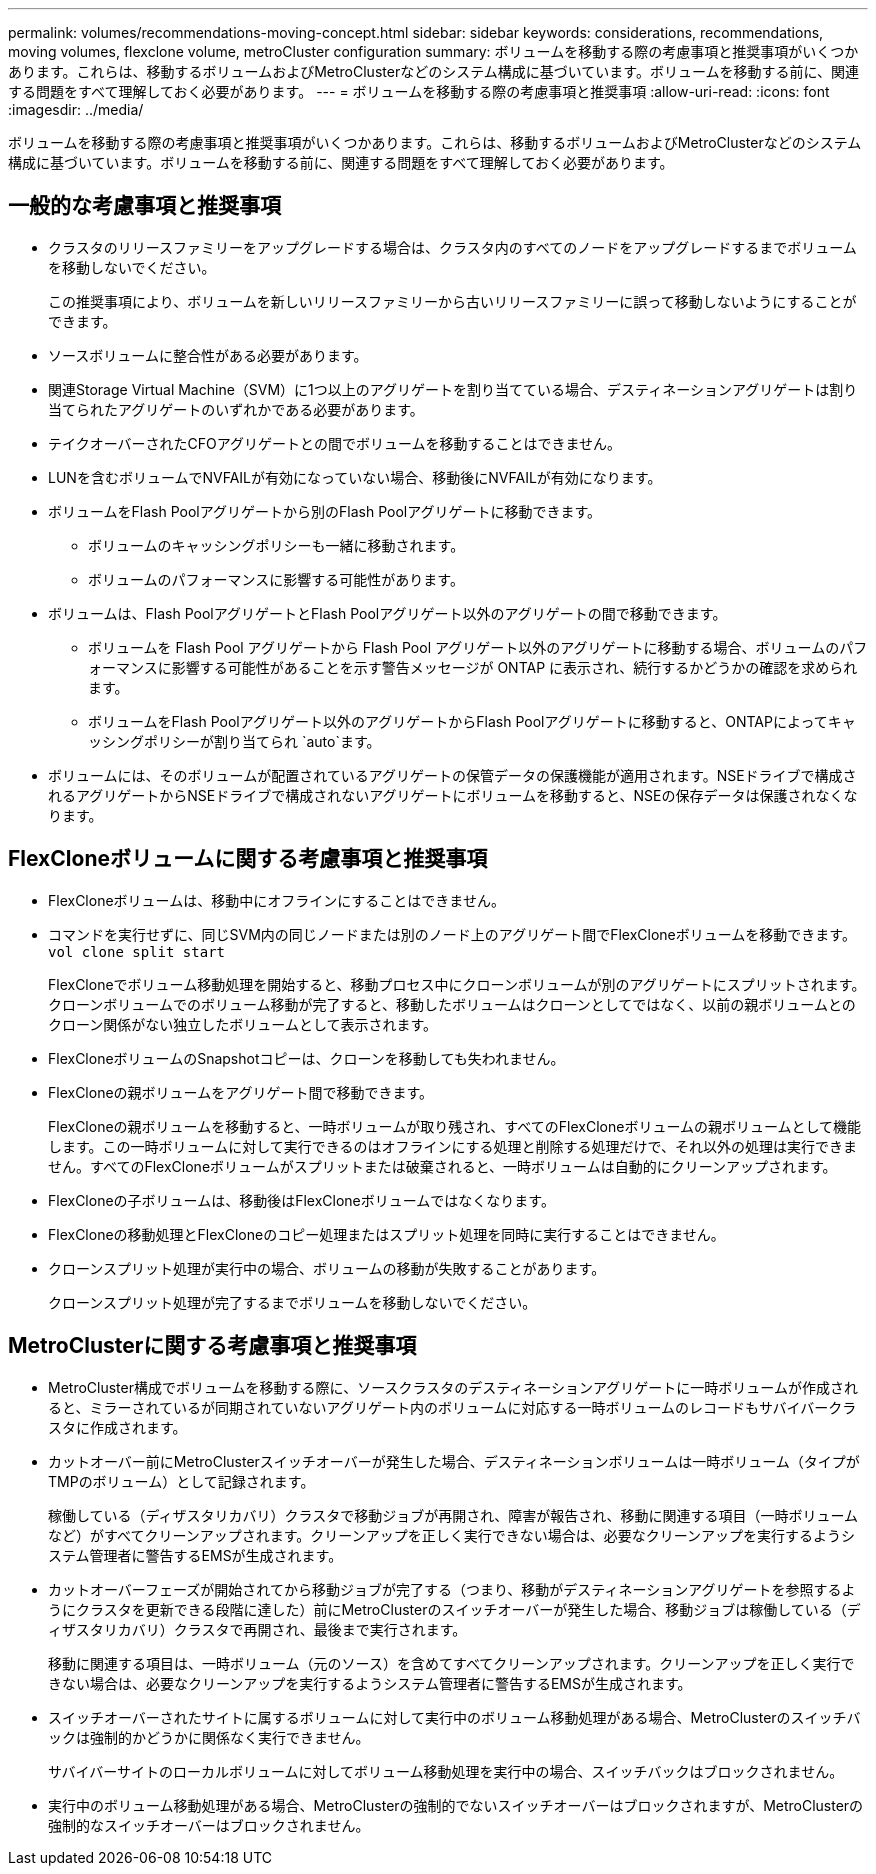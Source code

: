 ---
permalink: volumes/recommendations-moving-concept.html 
sidebar: sidebar 
keywords: considerations, recommendations, moving volumes, flexclone volume, metroCluster configuration 
summary: ボリュームを移動する際の考慮事項と推奨事項がいくつかあります。これらは、移動するボリュームおよびMetroClusterなどのシステム構成に基づいています。ボリュームを移動する前に、関連する問題をすべて理解しておく必要があります。 
---
= ボリュームを移動する際の考慮事項と推奨事項
:allow-uri-read: 
:icons: font
:imagesdir: ../media/


[role="lead"]
ボリュームを移動する際の考慮事項と推奨事項がいくつかあります。これらは、移動するボリュームおよびMetroClusterなどのシステム構成に基づいています。ボリュームを移動する前に、関連する問題をすべて理解しておく必要があります。



== 一般的な考慮事項と推奨事項

* クラスタのリリースファミリーをアップグレードする場合は、クラスタ内のすべてのノードをアップグレードするまでボリュームを移動しないでください。
+
この推奨事項により、ボリュームを新しいリリースファミリーから古いリリースファミリーに誤って移動しないようにすることができます。

* ソースボリュームに整合性がある必要があります。
* 関連Storage Virtual Machine（SVM）に1つ以上のアグリゲートを割り当てている場合、デスティネーションアグリゲートは割り当てられたアグリゲートのいずれかである必要があります。
* テイクオーバーされたCFOアグリゲートとの間でボリュームを移動することはできません。
* LUNを含むボリュームでNVFAILが有効になっていない場合、移動後にNVFAILが有効になります。
* ボリュームをFlash Poolアグリゲートから別のFlash Poolアグリゲートに移動できます。
+
** ボリュームのキャッシングポリシーも一緒に移動されます。
** ボリュームのパフォーマンスに影響する可能性があります。


* ボリュームは、Flash PoolアグリゲートとFlash Poolアグリゲート以外のアグリゲートの間で移動できます。
+
** ボリュームを Flash Pool アグリゲートから Flash Pool アグリゲート以外のアグリゲートに移動する場合、ボリュームのパフォーマンスに影響する可能性があることを示す警告メッセージが ONTAP に表示され、続行するかどうかの確認を求められます。
** ボリュームをFlash Poolアグリゲート以外のアグリゲートからFlash Poolアグリゲートに移動すると、ONTAPによってキャッシングポリシーが割り当てられ `auto`ます。


* ボリュームには、そのボリュームが配置されているアグリゲートの保管データの保護機能が適用されます。NSEドライブで構成されるアグリゲートからNSEドライブで構成されないアグリゲートにボリュームを移動すると、NSEの保存データは保護されなくなります。




== FlexCloneボリュームに関する考慮事項と推奨事項

* FlexCloneボリュームは、移動中にオフラインにすることはできません。
* コマンドを実行せずに、同じSVM内の同じノードまたは別のノード上のアグリゲート間でFlexCloneボリュームを移動できます。 `vol clone split start`
+
FlexCloneでボリューム移動処理を開始すると、移動プロセス中にクローンボリュームが別のアグリゲートにスプリットされます。クローンボリュームでのボリューム移動が完了すると、移動したボリュームはクローンとしてではなく、以前の親ボリュームとのクローン関係がない独立したボリュームとして表示されます。

* FlexCloneボリュームのSnapshotコピーは、クローンを移動しても失われません。
* FlexCloneの親ボリュームをアグリゲート間で移動できます。
+
FlexCloneの親ボリュームを移動すると、一時ボリュームが取り残され、すべてのFlexCloneボリュームの親ボリュームとして機能します。この一時ボリュームに対して実行できるのはオフラインにする処理と削除する処理だけで、それ以外の処理は実行できません。すべてのFlexCloneボリュームがスプリットまたは破棄されると、一時ボリュームは自動的にクリーンアップされます。

* FlexCloneの子ボリュームは、移動後はFlexCloneボリュームではなくなります。
* FlexCloneの移動処理とFlexCloneのコピー処理またはスプリット処理を同時に実行することはできません。
* クローンスプリット処理が実行中の場合、ボリュームの移動が失敗することがあります。
+
クローンスプリット処理が完了するまでボリュームを移動しないでください。





== MetroClusterに関する考慮事項と推奨事項

* MetroCluster構成でボリュームを移動する際に、ソースクラスタのデスティネーションアグリゲートに一時ボリュームが作成されると、ミラーされているが同期されていないアグリゲート内のボリュームに対応する一時ボリュームのレコードもサバイバークラスタに作成されます。
* カットオーバー前にMetroClusterスイッチオーバーが発生した場合、デスティネーションボリュームは一時ボリューム（タイプがTMPのボリューム）として記録されます。
+
稼働している（ディザスタリカバリ）クラスタで移動ジョブが再開され、障害が報告され、移動に関連する項目（一時ボリュームなど）がすべてクリーンアップされます。クリーンアップを正しく実行できない場合は、必要なクリーンアップを実行するようシステム管理者に警告するEMSが生成されます。

* カットオーバーフェーズが開始されてから移動ジョブが完了する（つまり、移動がデスティネーションアグリゲートを参照するようにクラスタを更新できる段階に達した）前にMetroClusterのスイッチオーバーが発生した場合、移動ジョブは稼働している（ディザスタリカバリ）クラスタで再開され、最後まで実行されます。
+
移動に関連する項目は、一時ボリューム（元のソース）を含めてすべてクリーンアップされます。クリーンアップを正しく実行できない場合は、必要なクリーンアップを実行するようシステム管理者に警告するEMSが生成されます。

* スイッチオーバーされたサイトに属するボリュームに対して実行中のボリューム移動処理がある場合、MetroClusterのスイッチバックは強制的かどうかに関係なく実行できません。
+
サバイバーサイトのローカルボリュームに対してボリューム移動処理を実行中の場合、スイッチバックはブロックされません。

* 実行中のボリューム移動処理がある場合、MetroClusterの強制的でないスイッチオーバーはブロックされますが、MetroClusterの強制的なスイッチオーバーはブロックされません。

